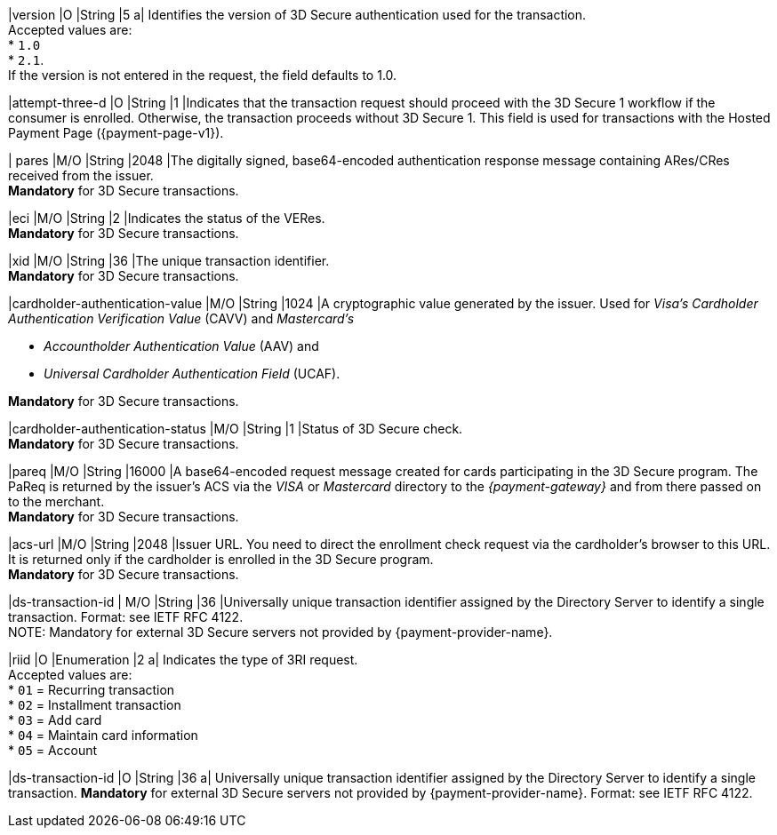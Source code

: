 
|version 
|O 
|String
|5 
a| Identifies the version of 3D Secure authentication used for the transaction. +
Accepted values are: +
* ``1.0`` +
* ``2.1``. +
If the version is not entered in the request, the field defaults to 1.0.

|attempt-three-d 
|O 
|String 
|1 
|Indicates that the transaction request should proceed with the 3D Secure 1 workflow if the consumer is enrolled. Otherwise, the transaction proceeds without 3D Secure 1. This field is used for transactions with the Hosted Payment Page ({payment-page-v1}).

|[[CreditCard_Fields_ThreeD_Pares]]
 pares 
 |M/O 
 |String 
 |2048 
 |The digitally signed, base64-encoded authentication response message containing ARes/CRes received from the issuer. +
 *Mandatory* for 3D Secure transactions.

|eci 
|M/O 
|String 
|2 
|Indicates the status of the VERes. +
*Mandatory* for 3D Secure transactions.

|xid 
|M/O 
|String 
|36 
|The unique transaction identifier. +
*Mandatory* for 3D Secure transactions.

|cardholder-authentication-value 
|M/O 
|String 
|1024 
|A cryptographic value generated by the issuer. Used for
 _Visa's_ _Cardholder Authentication Verification Value_ (CAVV) and
_Mastercard's_ 

* _Accountholder Authentication Value_ (AAV) and 
* _Universal Cardholder Authentication Field_ (UCAF). 

//-

*Mandatory* for 3D Secure transactions.

|cardholder-authentication-status 
|M/O 
|String 
|1 
|Status of 3D Secure check. +
*Mandatory* for 3D Secure transactions. 

|pareq 
|M/O 
|String 
|16000 
|A base64-encoded request message created for cards participating in the 3D Secure program. The PaReq is returned by the issuer's ACS via the _VISA_ or _Mastercard_ directory to the _{payment-gateway}_ and from there passed on to the merchant. +
*Mandatory* for 3D Secure transactions.

|acs-url 
|M/O 
|String 
|2048 
|Issuer URL. You need to direct the enrollment check request via the cardholder's browser to this URL. It is returned only if the cardholder is enrolled in the 3D Secure program. +
*Mandatory* for 3D Secure transactions.

|ds-transaction-id 
| M/O
|String
|36
|Universally unique transaction identifier assigned by the Directory Server to identify a single transaction. Format: see IETF RFC 4122. +
NOTE: Mandatory for external 3D Secure servers not provided by {payment-provider-name}.

|riid 
|O 
|Enumeration
|2  
a| Indicates the type of 3RI request. +
Accepted values are: +
* ``01`` = Recurring transaction +
* ``02`` = Installment transaction +
* ``03`` = Add card +
* ``04`` = Maintain card information +
* ``05`` = Account

// 
// |server-transaction-id 
// |O 
// |String 
// |   
// | 
// vhauss: any information about "Size" and "Description" available? Please provide.
//

|ds-transaction-id 
|O 
|String 
|36 
a| Universally unique transaction identifier assigned by the Directory Server to identify a single transaction. *Mandatory* for external 3D Secure servers not provided by {payment-provider-name}. Format: see IETF RFC 4122.

